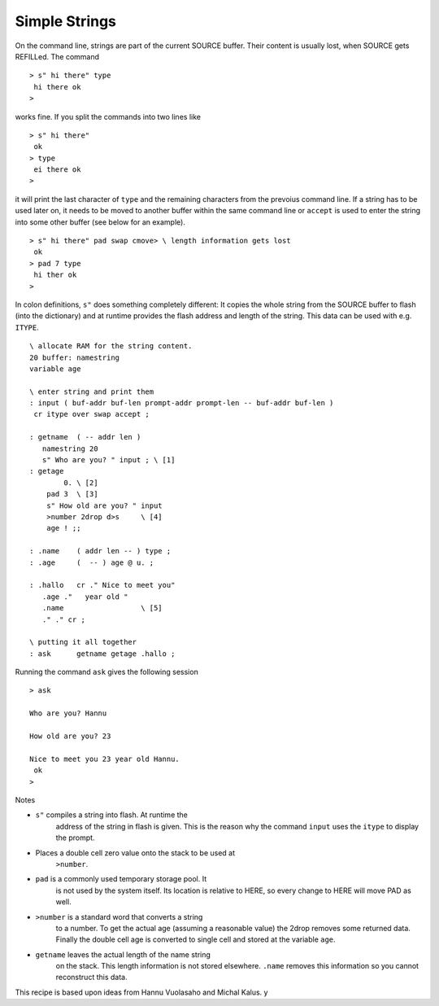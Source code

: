 ==============
Simple Strings
==============

On the command line, strings are part of the current
SOURCE buffer. Their content is usually lost, when SOURCE
gets REFILLed. The command

::

 > s" hi there" type
  hi there ok
 >

works fine. If you split the commands into two lines like

::

 > s" hi there"
  ok
 > type
  ei there ok
 >

it will print the last character of ``type`` and the remaining characters 
from the prevoius command line. If a string has to be used later on, it needs
to be moved to another buffer within the same command line or ``accept``
is used to enter the string into some other buffer (see below for an example).

::

 > s" hi there" pad swap cmove> \ length information gets lost
  ok
 > pad 7 type
  hi ther ok
 >

In colon definitions, ``s"`` does something completely different:
It copies the whole string from the SOURCE buffer to flash (into the dictionary)
and at runtime provides the flash address and length of the string. This data
can be used with e.g. ``ITYPE``.


::

 \ allocate RAM for the string content.
 20 buffer: namestring
 variable age

 \ enter string and print them
 : input ( buf-addr buf-len prompt-addr prompt-len -- buf-addr buf-len )
  cr itype over swap accept ;
  
 : getname  ( -- addr len ) 
    namestring 20  
    s" Who are you? " input ; \ [1] 
 : getage 
         0. \ [2]
     pad 3  \ [3]
     s" How old are you? " input 
     >number 2drop d>s     \ [4]
     age ! ;;

 : .name    ( addr len -- ) type ;
 : .age     (  -- ) age @ u. ;

 : .hallo   cr ." Nice to meet you" 
    .age ."   year old " 
    .name                  \ [5]
    ." ." cr ;

 \ putting it all together
 : ask      getname getage .hallo ;

Running the command ``ask`` gives the following session

::

 > ask

 Who are you? Hannu

 How old are you? 23

 Nice to meet you 23 year old Hannu.
  ok
 >

Notes

* ``s"`` compiles a string into flash. At runtime the
    address of the string in flash is given. This is the reason why
    the command ``input`` uses the ``itype`` to
    display the prompt.
* Places a double cell zero value onto the stack to be used at 
     ``>number``.
* ``pad`` is a commonly used temporary storage pool. It
    is not used by the system itself. Its location is relative to
    HERE, so every change to HERE will move PAD as well.
* ``>number`` is a standard word that converts a string
    to a number. To get the actual age (assuming a reasonable value)
    the 2drop removes some returned data. Finally the double cell
    age is converted to single cell and stored at the variable 
    ``age``.
* ``getname`` leaves the actual length of the name string
    on the stack. This length information is not stored elsewhere.
    ``.name`` removes this information so you cannot reconstruct
    this data.


This recipe is based upon ideas from Hannu Vuolasaho and Michal Kalus.
y